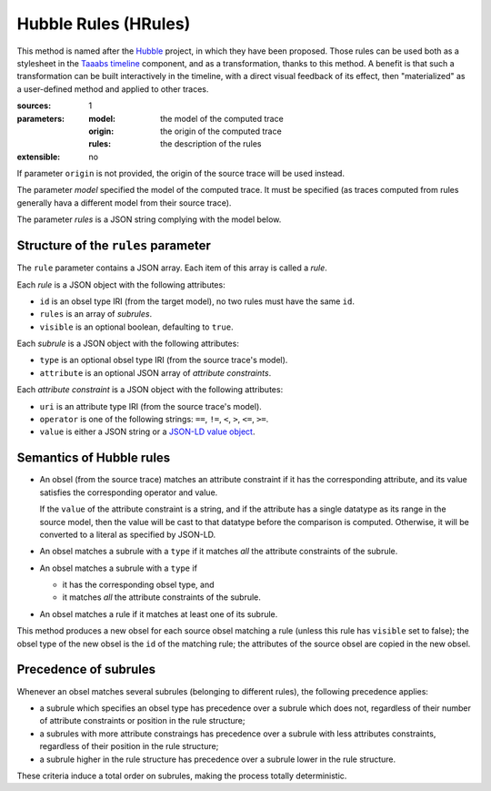 Hubble Rules (HRules)
=====================

This method is named after the Hubble_ project,
in which they have been proposed.
Those rules can be used both as a stylesheet in the `Taaabs timeline`_ component,
and as a transformation, thanks to this method.
A benefit is that such a transformation can be built interactively in the timeline,
with a direct visual feedback of its effect,
then "materialized" as a user-defined method and applied to other traces.

.. _Hubble: http://hubblelearn.imag.fr/
.. _Taaabs timeline: https://github.com/TaaabsElements/taaabs-trace-timeline

:sources: 1
:parameters:
  :model: the model of the computed trace
  :origin: the origin of the computed trace
  :rules: the description of the rules
:extensible: no

If parameter ``origin`` is not provided,
the origin of the source trace will be used instead.

The parameter `model` specified the model of the computed trace.
It must be specified
(as traces computed from rules generally hava a different model from their source trace).

The parameter `rules` is a JSON string complying with the model below.

Structure of the ``rules`` parameter
------------------------------------

The ``rule`` parameter contains a JSON array.
Each item of this array is called a *rule*.

Each *rule* is a JSON object with the following attributes:

- ``id`` is an obsel type IRI (from the target model),
  no two rules must have the same ``id``.
- ``rules`` is an array of *subrules*.
- ``visible`` is an optional boolean, defaulting to ``true``.

Each *subrule* is a JSON object with the following attributes:

- ``type`` is an optional obsel type IRI (from the source trace's model).
- ``attribute`` is an optional JSON array of *attribute constraints*.

Each *attribute constraint* is a JSON object with the following attributes:

- ``uri`` is an attribute type IRI (from the source trace's model).
- ``operator`` is one of the following strings: ``==``, ``!=``,
  ``<``, ``>``, ``<=``, ``>=``.
- ``value`` is either a JSON string or a `JSON-LD value object`_.

.. _JSON-LD value object: http://json-ld.org/spec/latest/json-ld/#value-objects

Semantics of Hubble rules
-------------------------

+ An obsel (from the source trace)
  matches an attribute constraint if it has the corresponding attribute,
  and its value satisfies the corresponding operator and value.

  If the ``value`` of the attribute constraint is a string,
  and if the attribute has a single datatype as its range in the source model,
  then the value will be cast to that datatype before the comparison is computed.
  Otherwise, it will be converted to a literal as specified by JSON-LD.

+ An obsel matches a subrule with a ``type`` if
  it matches *all* the attribute constraints of the subrule.

+ An obsel matches a subrule with a ``type`` if

  - it has the corresponding obsel type, and
  - it matches *all* the attribute constraints of the subrule.

+ An obsel matches a rule if it matches at least one of its subrule.

This method produces a new obsel for each source obsel matching a rule
(unless this rule has ``visible`` set to false);
the obsel type of the new obsel is the ``id`` of the matching rule;
the attributes of the source obsel are copied in the new obsel.

Precedence of subrules
----------------------

Whenever an obsel matches several subrules
(belonging to different rules),
the following precedence applies:

* a subrule which specifies an obsel type has precedence over a subrule which does not,
  regardless of their number of attribute constraints or position in the rule structure;

* a subrules with more attribute constraings has precedence over a subrule with less attributes constraints,
  regardless of their position in the rule structure;

* a subrule higher in the rule structure has precedence over a subrule lower in the rule structure.

These criteria induce a total order on subrules,
making the process totally deterministic.